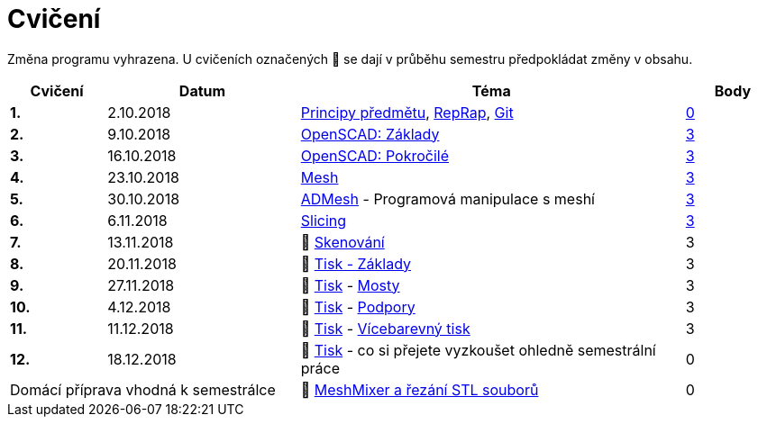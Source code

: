 = Cvičení

Změna programu vyhrazena.
U cvičeních označených 🚧 se dají v průběhu semestru předpokládat změny v obsahu.

[cols="s,2,4,",options="header",]
|=======================================================================
|Cvičení |Datum |Téma |Body
|1. |2.10.2018 |xref:course#[Principy předmětu],
xref:reprap#[RepRap], xref:git#[Git]
|https://github.com/3DprintFIT/B181A-Username-Assignment[0]

|2. |9.10.2018 |xref:openscad#[OpenSCAD: Základy]
|https://github.com/3DprintFIT/B181A-OpenSCAD1-Assignment[3]

|3. |16.10.2018 |xref:openscad#[OpenSCAD: Pokročilé]
|https://github.com/3DprintFIT/B181A-OpenSCAD2-Assignment[3]

|4. |23.10.2018 |xref:mesh#[Mesh]
|https://github.com/3DprintFIT/B181A-Mesh-Assignment[3]

|5. |30.10.2018 |xref:admesh#[ADMesh] - Programová manipulace s meshí
|https://github.com/3DprintFIT/B181A-ADMesh-Assignment[3]

|6. |6.11.2018 |xref:slicing#[Slicing]
|https://github.com/3DprintFIT/B181A-Slicing-Assignment[3]

|7. |13.11.2018 |🚧 xref:scan#[Skenování] |3

|8. |20.11.2018 |🚧 xref:printing#[Tisk - Základy] |3

|9. |27.11.2018 |🚧 xref:printing#[Tisk] - xref:bridges#[Mosty] |3

|10. |4.12.2018 |🚧 xref:printing#[Tisk] - xref:supports#[Podpory] |3

|11. |11.12.2018 |🚧 xref:printing#[Tisk] - xref:multicolor#[Vícebarevný tisk] |3

|12. |18.12.2018 |🚧 xref:printing#[Tisk] - co si přejete vyzkoušet
ohledně semestrální práce |0

2+d|Domácí příprava vhodná k semestrálce
|🚧 xref:meshmixer#[MeshMixer a řezání STL souborů] |0
|=======================================================================
